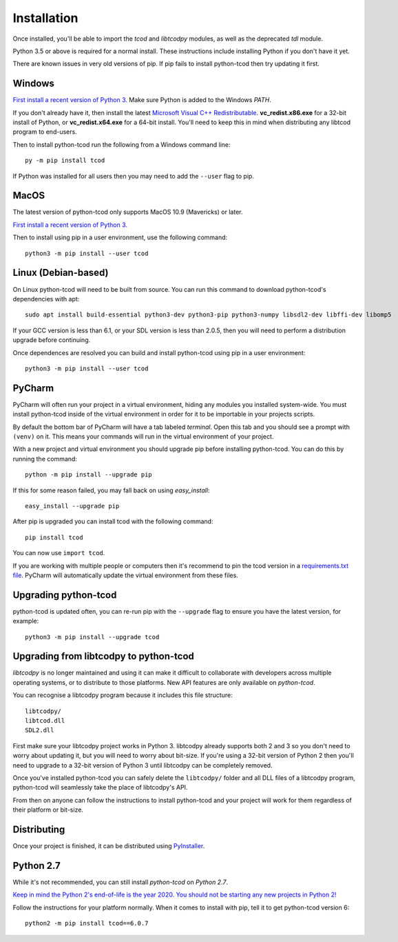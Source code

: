 Installation
============
Once installed, you'll be able to import the `tcod` and `libtcodpy` modules,
as well as the deprecated `tdl` module.

Python 3.5 or above is required for a normal install.
These instructions include installing Python if you don't have it yet.

There are known issues in very old versions of pip.
If pip fails to install python-tcod then try updating it first.

Windows
-------
`First install a recent version of Python 3.
<https://www.python.org/downloads/>`_
Make sure Python is added to the Windows `PATH`.

If you don't already have it, then install the latest
`Microsoft Visual C++ Redistributable
<https://support.microsoft.com/en-ca/help/2977003/the-latest-supported-visual-c-downloads>`_.
**vc_redist.x86.exe** for a 32-bit install of Python, or **vc_redist.x64.exe**
for a 64-bit install.  You'll need to keep this in mind when distributing any
libtcod program to end-users.

Then to install python-tcod run the following from a Windows command line::

    py -m pip install tcod

If Python was installed for all users then you may need to add the ``--user``
flag to pip.

MacOS
-----
The latest version of python-tcod only supports MacOS 10.9 (Mavericks) or
later.

`First install a recent version of Python 3.
<https://www.python.org/downloads/>`_

Then to install using pip in a user environment, use the following command::

    python3 -m pip install --user tcod

Linux (Debian-based)
--------------------
On Linux python-tcod will need to be built from source.
You can run this command to download python-tcod's dependencies with apt::

    sudo apt install build-essential python3-dev python3-pip python3-numpy libsdl2-dev libffi-dev libomp5

If your GCC version is less than 6.1, or your SDL version is less than 2.0.5,
then you will need to perform a distribution upgrade before continuing.

Once dependences are resolved you can build and install python-tcod using pip
in a user environment::

    python3 -m pip install --user tcod

PyCharm
-------
PyCharm will often run your project in a virtual environment, hiding any modules
you installed system-wide.  You must install python-tcod inside of the virtual
environment in order for it to be importable in your projects scripts.

By default the bottom bar of PyCharm will have a tab labeled `terminal`.
Open this tab and you should see a prompt with ``(venv)`` on it.
This means your commands will run in the virtual environment of your project.

With a new project and virtual environment you should upgrade pip before
installing python-tcod.  You can do this by running the command::

    python -m pip install --upgrade pip

If this for some reason failed, you may fall back on using `easy_install`::

    easy_install --upgrade pip

After pip is upgraded you can install tcod with the following command::

    pip install tcod

You can now use ``import tcod``.

If you are working with multiple people or computers then it's recommend to pin
the tcod version in a `requirements.txt file <https://pip.pypa.io/en/stable/user_guide/#requirements-files>`_.
PyCharm will automatically update the virtual environment from these files.

Upgrading python-tcod
---------------------
python-tcod is updated often, you can re-run pip with the ``--upgrade`` flag
to ensure you have the latest version, for example::

    python3 -m pip install --upgrade tcod

Upgrading from libtcodpy to python-tcod
---------------------------------------
`libtcodpy` is no longer maintained and using it can make it difficult to
collaborate with developers across multiple operating systems, or to distribute
to those platforms.
New API features are only available on `python-tcod`.

You can recognise a libtcodpy program because it includes this file structure::

    libtcodpy/
    libtcod.dll
    SDL2.dll

First make sure your libtcodpy project works in Python 3.  libtcodpy
already supports both 2 and 3 so you don't need to worry about updating it,
but you will need to worry about bit-size.  If you're using a
32-bit version of Python 2 then you'll need to upgrade to a 32-bit version of
Python 3 until libtcodpy can be completely removed.

Once you've installed python-tcod you can safely delete the ``libtcodpy/``
folder and all DLL files of a libtcodpy program, python-tcod will
seamlessly take the place of libtcodpy's API.

From then on anyone can follow the instructions to install python-tcod and your
project will work for them regardless of their platform or bit-size.

Distributing
------------
Once your project is finished, it can be distributed using
`PyInstaller <https://www.pyinstaller.org/>`_.

Python 2.7
----------
While it's not recommended, you can still install `python-tcod` on
`Python 2.7`.

`Keep in mind the Python 2's end-of-life is the year 2020.  You should not be
starting any new projects in Python 2!
<https://pythonclock.org/>`_

Follow the instructions for your platform normally.  When it comes to
install with pip, tell it to get python-tcod version 6::

    python2 -m pip install tcod==6.0.7
